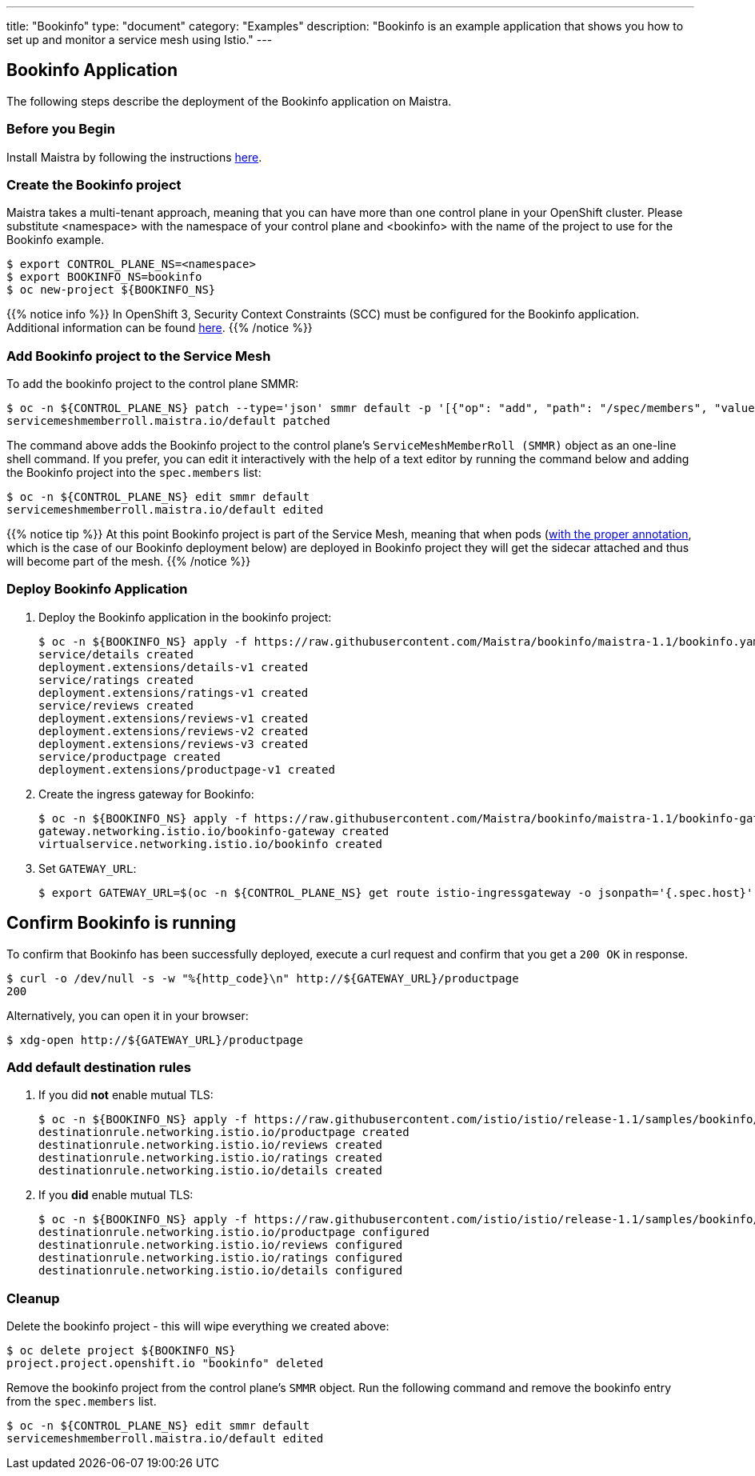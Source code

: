 ---
title: "Bookinfo"
type: "document"
category: "Examples"
description: "Bookinfo is an example application that shows you how to set up and monitor a service mesh using Istio."
---

== Bookinfo Application

The following steps describe the deployment of the Bookinfo application on Maistra.

=== Before you Begin
Install Maistra by following the instructions link:/docs/installation[here].

=== Create the Bookinfo project
Maistra takes a multi-tenant approach, meaning that you can have more than one 
control plane in your OpenShift cluster. Please substitute <namespace> with
the namespace of your control plane and <bookinfo> with the name of the project to
use for the Bookinfo example. 

```sh
$ export CONTROL_PLANE_NS=<namespace>
$ export BOOKINFO_NS=bookinfo
$ oc new-project ${BOOKINFO_NS}
```

{{% notice info %}}
In OpenShift 3, Security Context Constraints (SCC) must be configured for the Bookinfo application. Additional information can be found link:../../installation/application-requirements/[here].
{{% /notice %}}

=== Add Bookinfo project to the Service Mesh
To add the bookinfo project to the control plane SMMR:

```sh
$ oc -n ${CONTROL_PLANE_NS} patch --type='json' smmr default -p '[{"op": "add", "path": "/spec/members", "value":["'"${BOOKINFO_NS}"'"]}]'
servicemeshmemberroll.maistra.io/default patched
```

The command above adds the Bookinfo project to the control plane's `ServiceMeshMemberRoll (SMMR)` object as an one-line shell command. If you prefer, you can edit it interactively with the help of a text editor by running the command below and adding the Bookinfo project into the `spec.members` list:

```sh
$ oc -n ${CONTROL_PLANE_NS} edit smmr default
servicemeshmemberroll.maistra.io/default edited
```

{{% notice tip %}}
At this point Bookinfo project is part of the Service Mesh, meaning that when pods (link:../../installation/automatic-injection/[with the proper annotation], which is the case of our Bookinfo deployment below) are deployed in Bookinfo project they will get the sidecar attached and thus will become part of the mesh.
{{% /notice %}}

=== Deploy Bookinfo Application

. Deploy the Bookinfo application in the bookinfo project:
+
```sh
$ oc -n ${BOOKINFO_NS} apply -f https://raw.githubusercontent.com/Maistra/bookinfo/maistra-1.1/bookinfo.yaml
service/details created
deployment.extensions/details-v1 created
service/ratings created
deployment.extensions/ratings-v1 created
service/reviews created
deployment.extensions/reviews-v1 created
deployment.extensions/reviews-v2 created
deployment.extensions/reviews-v3 created
service/productpage created
deployment.extensions/productpage-v1 created
```

. Create the ingress gateway for Bookinfo:
+
```sh
$ oc -n ${BOOKINFO_NS} apply -f https://raw.githubusercontent.com/Maistra/bookinfo/maistra-1.1/bookinfo-gateway.yaml
gateway.networking.istio.io/bookinfo-gateway created
virtualservice.networking.istio.io/bookinfo created
```

. Set `GATEWAY_URL`:
+
```sh
$ export GATEWAY_URL=$(oc -n ${CONTROL_PLANE_NS} get route istio-ingressgateway -o jsonpath='{.spec.host}')
```


== Confirm Bookinfo is running

To confirm that Bookinfo has been successfully deployed, execute a curl request and confirm that you get a `200 OK` in response.

```sh
$ curl -o /dev/null -s -w "%{http_code}\n" http://${GATEWAY_URL}/productpage
200
```

Alternatively, you can open it in your browser:
```sh
$ xdg-open http://${GATEWAY_URL}/productpage
```

=== Add default destination rules
 . If you did *not* enable mutual TLS:
+
```sh
$ oc -n ${BOOKINFO_NS} apply -f https://raw.githubusercontent.com/istio/istio/release-1.1/samples/bookinfo/networking/destination-rule-all.yaml
destinationrule.networking.istio.io/productpage created
destinationrule.networking.istio.io/reviews created
destinationrule.networking.istio.io/ratings created
destinationrule.networking.istio.io/details created
```
 . If you *did* enable mutual TLS:
+
```sh
$ oc -n ${BOOKINFO_NS} apply -f https://raw.githubusercontent.com/istio/istio/release-1.1/samples/bookinfo/networking/destination-rule-all-mtls.yaml
destinationrule.networking.istio.io/productpage configured
destinationrule.networking.istio.io/reviews configured
destinationrule.networking.istio.io/ratings configured
destinationrule.networking.istio.io/details configured
```

[[cleanup]]
=== Cleanup
Delete the bookinfo project - this will wipe everything we created above:
```sh
$ oc delete project ${BOOKINFO_NS}
project.project.openshift.io "bookinfo" deleted
```

Remove the bookinfo project from the control plane's `SMMR` object. Run the following command and remove the bookinfo entry from the `spec.members` list.
```sh
$ oc -n ${CONTROL_PLANE_NS} edit smmr default
servicemeshmemberroll.maistra.io/default edited
```
